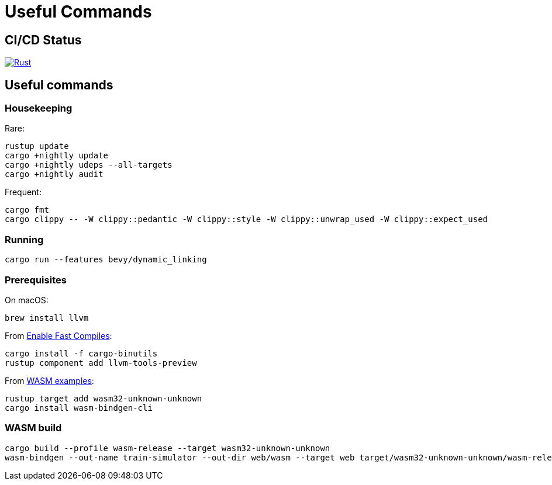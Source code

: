 = Useful Commands

== CI/CD Status

image::https://github.com/jurisk/train-simulator/actions/workflows/rust.yml/badge.svg[Rust,link=https://github.com/jurisk/train-simulator/actions/workflows/rust.yml]

== Useful commands

=== Housekeeping

Rare:

[source,bash]
----
rustup update
cargo +nightly update
cargo +nightly udeps --all-targets
cargo +nightly audit
----

Frequent:

[source,bash]
----
cargo fmt
cargo clippy -- -W clippy::pedantic -W clippy::style -W clippy::unwrap_used -W clippy::expect_used
----

=== Running

[source,bash]
----
cargo run --features bevy/dynamic_linking
----

=== Prerequisites

On macOS:

[source,bash]
----
brew install llvm
----

From https://bevyengine.org/learn/quick-start/getting-started/setup/#enable-fast-compiles-optional[Enable Fast Compiles]:

[source,bash]
----
cargo install -f cargo-binutils
rustup component add llvm-tools-preview
----

From https://github.com/bevyengine/bevy/tree/main/examples#wasm[WASM examples]:

[source,bash]
----
rustup target add wasm32-unknown-unknown
cargo install wasm-bindgen-cli
----

=== WASM build

[source,bash]
----
cargo build --profile wasm-release --target wasm32-unknown-unknown
wasm-bindgen --out-name train-simulator --out-dir web/wasm --target web target/wasm32-unknown-unknown/wasm-release/train-simulator.wasm
----